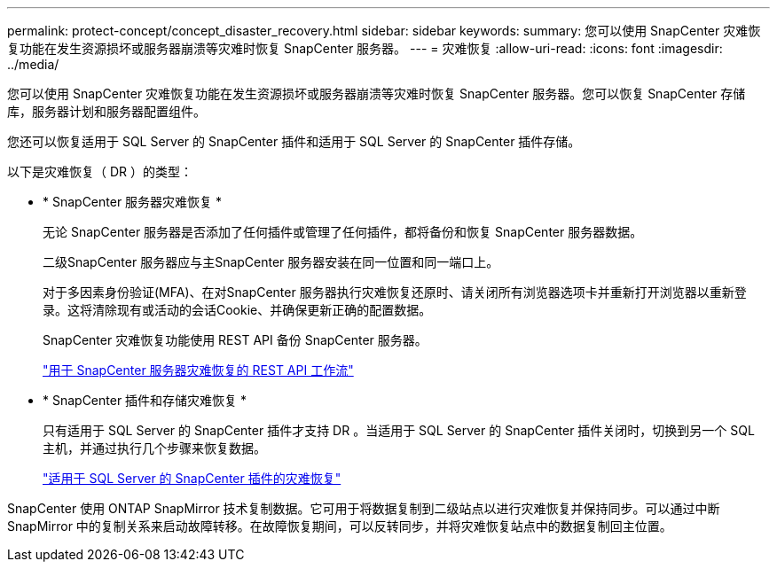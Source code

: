 ---
permalink: protect-concept/concept_disaster_recovery.html 
sidebar: sidebar 
keywords:  
summary: 您可以使用 SnapCenter 灾难恢复功能在发生资源损坏或服务器崩溃等灾难时恢复 SnapCenter 服务器。 
---
= 灾难恢复
:allow-uri-read: 
:icons: font
:imagesdir: ../media/


[role="lead"]
您可以使用 SnapCenter 灾难恢复功能在发生资源损坏或服务器崩溃等灾难时恢复 SnapCenter 服务器。您可以恢复 SnapCenter 存储库，服务器计划和服务器配置组件。

您还可以恢复适用于 SQL Server 的 SnapCenter 插件和适用于 SQL Server 的 SnapCenter 插件存储。

以下是灾难恢复（ DR ）的类型：

* * SnapCenter 服务器灾难恢复 *
+
无论 SnapCenter 服务器是否添加了任何插件或管理了任何插件，都将备份和恢复 SnapCenter 服务器数据。

+
二级SnapCenter 服务器应与主SnapCenter 服务器安装在同一位置和同一端口上。

+
对于多因素身份验证(MFA)、在对SnapCenter 服务器执行灾难恢复还原时、请关闭所有浏览器选项卡并重新打开浏览器以重新登录。这将清除现有或活动的会话Cookie、并确保更新正确的配置数据。

+
SnapCenter 灾难恢复功能使用 REST API 备份 SnapCenter 服务器。

+
link:../sc-automation/rest_api_workflows_disaster_recovery_of_snapcenter_server.html["用于 SnapCenter 服务器灾难恢复的 REST API 工作流"]

* * SnapCenter 插件和存储灾难恢复 *
+
只有适用于 SQL Server 的 SnapCenter 插件才支持 DR 。当适用于 SQL Server 的 SnapCenter 插件关闭时，切换到另一个 SQL 主机，并通过执行几个步骤来恢复数据。

+
link:../protect-scsql/task_disaster_recovery_scsql.html["适用于 SQL Server 的 SnapCenter 插件的灾难恢复"]



SnapCenter 使用 ONTAP SnapMirror 技术复制数据。它可用于将数据复制到二级站点以进行灾难恢复并保持同步。可以通过中断 SnapMirror 中的复制关系来启动故障转移。在故障恢复期间，可以反转同步，并将灾难恢复站点中的数据复制回主位置。
